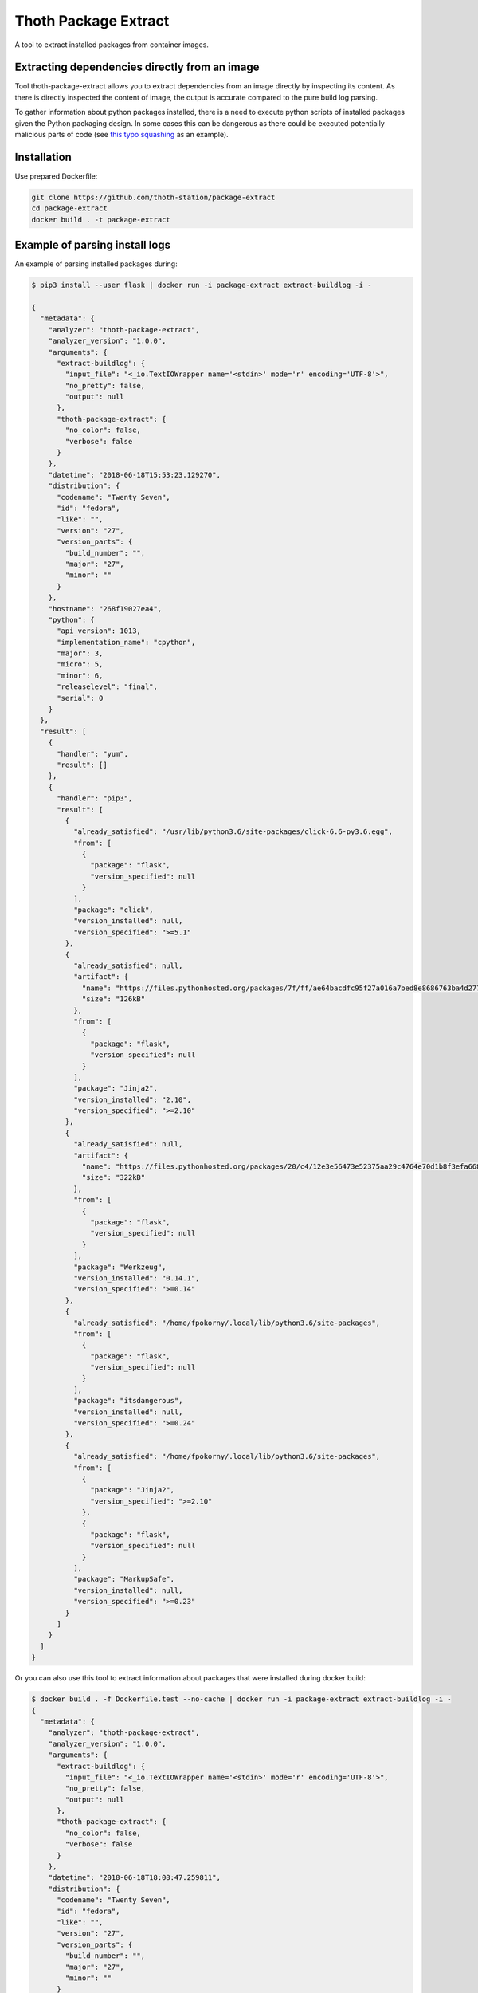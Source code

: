 Thoth Package Extract
---------------------

.. image:: https://img.shields.io/github/v/tag/thoth-station/package-extract?style=plastic
  :target: https://github.com/thoth-station/package-extract/tags
  :alt: GitHub tag (latest by date)

.. image:: https://quay.io/repository/thoth-station/package-extract/status
  :target: https://quay.io/repository/thoth-station/package-extract?tab=tags
  :alt: Quay - Build

A tool to extract installed packages from container images.

Extracting dependencies directly from an image
==============================================

Tool thoth-package-extract allows you to extract dependencies from an image directly by inspecting its content. As there is directly inspected the content of image, the output is accurate compared to the pure build log parsing.

To gather information about python packages installed, there is a need to execute python scripts of installed packages given the Python packaging design. In some cases this can be dangerous as there could be executed potentially malicious parts of code (see `this typo squashing <http://www.nbu.gov.sk/skcsirt-sa-20170909-pypi/>`_ as an example).


Installation
============

Use prepared Dockerfile:

.. code-block:: console

  git clone https://github.com/thoth-station/package-extract
  cd package-extract
  docker build . -t package-extract


Example of parsing install logs
===============================

An example of parsing installed packages during:

.. code-block:: console

  $ pip3 install --user flask | docker run -i package-extract extract-buildlog -i -

  {
    "metadata": {
      "analyzer": "thoth-package-extract",
      "analyzer_version": "1.0.0",
      "arguments": {
        "extract-buildlog": {
          "input_file": "<_io.TextIOWrapper name='<stdin>' mode='r' encoding='UTF-8'>",
          "no_pretty": false,
          "output": null
        },
        "thoth-package-extract": {
          "no_color": false,
          "verbose": false
        }
      },
      "datetime": "2018-06-18T15:53:23.129270",
      "distribution": {
        "codename": "Twenty Seven",
        "id": "fedora",
        "like": "",
        "version": "27",
        "version_parts": {
          "build_number": "",
          "major": "27",
          "minor": ""
        }
      },
      "hostname": "268f19027ea4",
      "python": {
        "api_version": 1013,
        "implementation_name": "cpython",
        "major": 3,
        "micro": 5,
        "minor": 6,
        "releaselevel": "final",
        "serial": 0
      }
    },
    "result": [
      {
        "handler": "yum",
        "result": []
      },
      {
        "handler": "pip3",
        "result": [
          {
            "already_satisfied": "/usr/lib/python3.6/site-packages/click-6.6-py3.6.egg",
            "from": [
              {
                "package": "flask",
                "version_specified": null
              }
            ],
            "package": "click",
            "version_installed": null,
            "version_specified": ">=5.1"
          },
          {
            "already_satisfied": null,
            "artifact": {
              "name": "https://files.pythonhosted.org/packages/7f/ff/ae64bacdfc95f27a016a7bed8e8686763ba4d277a78ca76f32659220a731/Jinja2-2.10-py2.py3-none-any.whl",
              "size": "126kB"
            },
            "from": [
              {
                "package": "flask",
                "version_specified": null
              }
            ],
            "package": "Jinja2",
            "version_installed": "2.10",
            "version_specified": ">=2.10"
          },
          {
            "already_satisfied": null,
            "artifact": {
              "name": "https://files.pythonhosted.org/packages/20/c4/12e3e56473e52375aa29c4764e70d1b8f3efa6682bef8d0aae04fe335243/Werkzeug-0.14.1-py2.py3-none-any.whl",
              "size": "322kB"
            },
            "from": [
              {
                "package": "flask",
                "version_specified": null
              }
            ],
            "package": "Werkzeug",
            "version_installed": "0.14.1",
            "version_specified": ">=0.14"
          },
          {
            "already_satisfied": "/home/fpokorny/.local/lib/python3.6/site-packages",
            "from": [
              {
                "package": "flask",
                "version_specified": null
              }
            ],
            "package": "itsdangerous",
            "version_installed": null,
            "version_specified": ">=0.24"
          },
          {
            "already_satisfied": "/home/fpokorny/.local/lib/python3.6/site-packages",
            "from": [
              {
                "package": "Jinja2",
                "version_specified": ">=2.10"
              },
              {
                "package": "flask",
                "version_specified": null
              }
            ],
            "package": "MarkupSafe",
            "version_installed": null,
            "version_specified": ">=0.23"
          }
        ]
      }
    ]
  }

Or you can also use this tool to extract information about packages that were installed during docker build:

.. code-block:: console

  $ docker build . -f Dockerfile.test --no-cache | docker run -i package-extract extract-buildlog -i -
  {
    "metadata": {
      "analyzer": "thoth-package-extract",
      "analyzer_version": "1.0.0",
      "arguments": {
        "extract-buildlog": {
          "input_file": "<_io.TextIOWrapper name='<stdin>' mode='r' encoding='UTF-8'>",
          "no_pretty": false,
          "output": null
        },
        "thoth-package-extract": {
          "no_color": false,
          "verbose": false
        }
      },
      "datetime": "2018-06-18T18:08:47.259811",
      "distribution": {
        "codename": "Twenty Seven",
        "id": "fedora",
        "like": "",
        "version": "27",
        "version_parts": {
          "build_number": "",
          "major": "27",
          "minor": ""
        }
      },
      "hostname": "b8c6f33cf757",
      "python": {
        "api_version": 1013,
        "implementation_name": "cpython",
        "major": 3,
        "micro": 5,
        "minor": 6,
        "releaselevel": "final",
        "serial": 0
      }
    },
    "result": [
      {
        "handler": "yum",
        "result": [
          {
            "arch": "noarch",
            "dependency": false,
            "epoch": null,
            "name": "ca-certificates",
            "repository": "updates",
            "size": "392k",
            "upgrading": true,
            "version": "2018.2.24-1.0.fc28"
          },
          {
            "arch": "x86_64",
            "dependency": false,
            "epoch": null,
            "name": "coreutils-single",
            "repository": "updates",
            "size": "623k",
            "upgrading": true,
            "version": "8.29-7.fc28"
          },
          {
            "arch": "noarch",
            "dependency": false,
            "epoch": null,
            "name": "crypto-policies",
            "repository": "updates",
            "size": "40k",
            "upgrading": true,
            "version": "20180425-5.git6ad4018.fc28"
          },
          {
            "arch": "x86_64",
            "dependency": false,
            "epoch": null,
            "name": "cryptsetup-libs",
            "repository": "updates",
            "size": "291k",
            "upgrading": true,
            "version": "2.0.3-4.fc28"
          },
          {
            "arch": "x86_64",
            "dependency": false,
            "epoch": null,
            "name": "curl",
            "repository": "updates",
            "size": "343k",
            "upgrading": true,
            "version": "7.59.0-4.fc28"
          },
          {
            "arch": "x86_64",
            "dependency": false,
            "epoch": null,
            "name": "cyrus-sasl-lib",
            "repository": "updates",
            "size": "114k",
            "upgrading": true,
            "version": "2.1.27-0.2rc7.fc28"
          },
  ...
          {
            "arch": "x86_64",
            "dependency": false,
            "epoch": 2,
            "name": "vim-enhanced",
            "repository": "updates",
            "size": "1.4M",
            "upgrading": false,
            "version": "8.1.042-1.fc28"
          },
          {
            "arch": "x86_64",
            "dependency": true,
            "epoch": null,
            "name": "gpm-libs",
            "repository": "fedora",
            "size": "38k",
            "upgrading": false,
            "version": "1.20.7-15.fc28"
          },
          {
            "arch": "x86_64",
            "dependency": true,
            "epoch": 2,
            "name": "vim-common",
            "repository": "updates",
            "size": "6.4M",
            "upgrading": false,
            "version": "8.1.042-1.fc28"
          },
          {
            "arch": "noarch",
            "dependency": true,
            "epoch": 2,
            "name": "vim-filesystem",
            "repository": "updates",
            "size": "47k",
            "upgrading": false,
            "version": "8.1.042-1.fc28"
          },
          {
            "arch": "x86_64",
            "dependency": true,
            "epoch": null,
            "name": "which",
            "repository": "fedora",
            "size": "47k",
            "upgrading": false,
            "version": "2.21-8.fc28"
          }
        ]
      },
      {
        "handler": "pip3",
        "result": [
          {
            "already_satisfied": null,
            "artifact": {
              "name": "https://files.pythonhosted.org/packages/7f/e7/08578774ed4536d3242b14dacb4696386634607af824ea997202cd0edb4b/Flask-1.0.2-py2.py3-none-any.whl",
              "size": "91kB"
            },
            "from": null,
            "package": "flask",
            "version_installed": "1.0.2",
            "version_specified": null
          },
          {
            "already_satisfied": null,
            "artifact": {
              "name": "https://files.pythonhosted.org/packages/7f/ff/ae64bacdfc95f27a016a7bed8e8686763ba4d277a78ca76f32659220a731/Jinja2-2.10-py2.py3-none-any.whl",
              "size": "126kB"
            },
            "from": [
              {
                "package": "flask",
                "version_specified": null
              }
            ],
            "package": "Jinja2",
            "version_installed": "2.10",
            "version_specified": ">=2.10"
          },
          {
            "already_satisfied": null,
            "artifact": {
              "name": "https://files.pythonhosted.org/packages/20/c4/12e3e56473e52375aa29c4764e70d1b8f3efa6682bef8d0aae04fe335243/Werkzeug-0.14.1-py2.py3-none-any.whl",
              "size": "322kB"
            },
            "from": [
              {
                "package": "flask",
                "version_specified": null
              }
            ],
            "package": "Werkzeug",
            "version_installed": "0.14.1",
            "version_specified": ">=0.14"
          },
          {
            "already_satisfied": null,
            "artifact": {
              "name": "https://files.pythonhosted.org/packages/dc/b4/a60bcdba945c00f6d608d8975131ab3f25b22f2bcfe1dab221165194b2d4/itsdangerous-0.24.tar.gz",
              "size": "46kB"
            },
            "from": [
              {
                "package": "flask",
                "version_specified": null
              }
            ],
            "package": "itsdangerous",
            "version_installed": "0.24",
            "version_specified": ">=0.24"
          },
          {
            "already_satisfied": null,
            "artifact": {
              "name": "https://files.pythonhosted.org/packages/34/c1/8806f99713ddb993c5366c362b2f908f18269f8d792aff1abfd700775a77/click-6.7-py2.py3-none-any.whl",
              "size": "71kB"
            },
            "from": [
              {
                "package": "flask",
                "version_specified": null
              }
            ],
            "package": "click",
            "version_installed": "6.7",
            "version_specified": ">=5.1"
          },
          {
            "already_satisfied": null,
            "artifact": {
              "name": "https://files.pythonhosted.org/packages/4d/de/32d741db316d8fdb7680822dd37001ef7a448255de9699ab4bfcbdf4172b/MarkupSafe-1.0.tar.gz",
              "size": null
            },
            "from": [
              {
                "package": "Jinja2",
                "version_specified": ">=2.10"
              },
              {
                "package": "flask",
                "version_specified": null
              }
            ],
            "package": "MarkupSafe",
            "version_installed": "1.0",
            "version_specified": ">=0.23"
          }
        ]
      }
    ]
  }

  $ cat Dockerfile.test
  FROM fedora:28
  RUN dnf install python3-pip && pip3 install flask && dnf update -y && dnf install -y vim


Example of extracting installed packages inside an image
========================================================

To extract packages present on the resulting image run:

.. code-block:: console

  $ docker run -i package-extract -v extract-image -i fedora:27
  2018-06-18 19:06:46,611 [1] DEBUG    thoth.package_extract.image: Downloading image 'fedora:27'
  2018-06-18 19:06:46,611 [1] DEBUG    thoth.analyzer.command: Running command 'skopeo copy docker://fedora:27 dir://tmp/tmp9jmeuw__'
  2018-06-18 19:06:51,669 [1] DEBUG    thoth.package_extract.image: skopeo stdout: Getting image source signatures
  Copying blob sha256:2176639d844bbe1386912e1d9952cebdb8249923a16691025cf693963f8aec53

   0 B / 77.54 MB
   3.60 MB / 77.54 MB
   9.65 MB / 77.54 MB
   16.34 MB / 77.54 MB
   22.86 MB / 77.54 MB
   29.22 MB / 77.54 MB
   35.59 MB / 77.54 MB
   41.26 MB / 77.54 MB
   47.86 MB / 77.54 MB
   54.40 MB / 77.54 MB
   61.01 MB / 77.54 MB
   66.34 MB / 77.54 MB
   72.99 MB / 77.54 MB
   77.54 MB / 77.54 MB
   77.54 MB / 77.54 MB  2s
  Copying config sha256:9110ae7f579f35ee0c3938696f23fe0f5fbe641738ea52eb83c2df7e9995fa17

   0 B / 2.29 KB
   2.29 KB / 2.29 KB  0s
  Writing manifest to image destination
  Storing signatures

  2018-06-18 19:06:51,671 [1] DEBUG    thoth.package_extract.image: Layers found: [{'mediaType': 'application/vnd.docker.image.rootfs.diff.tar.gzip', 'size': 81308994, 'digest': 'sha256:2176639d844bbe1386912e1d9952cebdb8249923a16691025cf693963f8aec53'}]
  2018-06-18 19:06:51,671 [1] DEBUG    thoth.package_extract.image: Extracting layer '2176639d844bbe1386912e1d9952cebdb8249923a16691025cf693963f8aec53'
  2018-06-18 19:06:55,776 [1] DEBUG    thoth.analyzer.command: Running command "rpm -qa --root '/tmp/tmp9jmeuw__/rootfs'"
  2018-06-18 19:06:55,874 [1] DEBUG    thoth.analyzer.command: Running command "repoquery --deplist --installed --installroot '/tmp/tmp9jmeuw__/rootfs'"
  {
  "metadata": {
    "analyzer": "thoth-package-extract",
    "analyzer_version": "1.0.0",
    "arguments": {
      "extract-image": {
        "image": "fedora:27",
        "no_pretty": false,
        "no_tls_verify": false,
        "output": null,
        "registry_credentials": null,
        "timeout": null
      },
      "thoth-package-extract": {
        "no_color": false,
        "verbose": false
      }
    },
    "datetime": "2018-06-18T19:05:33.205504",
    "distribution": {
      "codename": "Twenty Seven",
      "id": "fedora",
      "like": "",
      "version": "27",
      "version_parts": {
        "build_number": "",
        "major": "27",
        "minor": ""
      }
    },
    "hostname": "bfd10ad99fd4",
    "python": {
      "api_version": 1013,
      "implementation_name": "cpython",
      "major": 3,
      "micro": 5,
      "minor": 6,
      "releaselevel": "final",
      "serial": 0
    }
  },
  "result": {
    "layers": [
      "2176639d844bbe1386912e1d9952cebdb8249923a16691025cf693963f8aec53"
    ],
      {
        "digests": {
          "manifest": "638db309ccb9ca512fc1c7c9ac207028038b8d5c"
        },
        "ecosystem": "Python-Dist",
        "path": "/usr/lib/python3.6/site-packages/pip-9.0.1.dist-info/metadata.json",
        "result": {
          "classifiers": [
            "Development Status :: 5 - Production/Stable",
            "Intended Audience :: Developers",
            "License :: OSI Approved :: MIT License",
            "Topic :: Software Development :: Build Tools",
            "Programming Language :: Python :: 2",
            "Programming Language :: Python :: 2.6",
            "Programming Language :: Python :: 2.7",
            "Programming Language :: Python :: 3",
            "Programming Language :: Python :: 3.3",
            "Programming Language :: Python :: 3.4",
            "Programming Language :: Python :: 3.5",
            "Programming Language :: Python :: Implementation :: PyPy"
          ],
    "rpm": [
      "xkeyboard-config-2.22-1.fc27.noarch",
      "emacs-filesystem-25.3-3.fc27.noarch",
      "fedora-repos-27-2.noarch",
      "setup-2.10.10-1.fc27.noarch",
      "basesystem-11-4.fc27.noarch",
      "libreport-filesystem-2.9.3-2.fc27.x86_64",
      "tzdata-2018c-1.fc27.noarch",
      "glibc-langpack-en-2.26-26.fc27.x86_64",
      "ncurses-libs-6.0-13.20170722.fc27.x86_64",
      "libsepol-2.7-2.fc27.x86_64",
      "libselinux-2.7-3.fc27.x86_64",
      "info-6.4-6.fc27.x86_64",
      "bzip2-libs-1.0.6-24.fc27.x86_64",
      "expat-2.2.5-1.fc27.x86_64",
      "nspr-4.18.0-1.fc27.x86_64",
      "elfutils-libelf-0.170-1.fc27.x86_64",
      "libgcrypt-1.8.2-1.fc27.x86_64",
      "libxml2-2.9.7-1.fc27.x86_64",
      "gmp-6.1.2-6.fc27.x86_64",
      "libzstd-1.3.3-1.fc27.x86_64",
      "chkconfig-1.10-3.fc27.x86_64",
      "libcom_err-1.43.5-2.fc27.x86_64",
      "libattr-2.4.47-21.fc27.x86_64",
      "sed-4.4-4.fc27.x86_64",
      "libunistring-0.9.7-3.fc27.x86_64",
      "lz4-libs-1.8.0-1.fc27.x86_64",
      "libcap-ng-0.7.8-5.fc27.x86_64",
      "nss-softokn-freebl-3.35.0-1.0.fc27.x86_64",
      "nss-softokn-3.35.0-1.0.fc27.x86_64",
      "keyutils-libs-1.5.10-3.fc27.x86_64",
      "grep-3.1-3.fc27.x86_64",
      "dbus-libs-1.12.0-1.fc27.x86_64",
      "p11-kit-trust-0.23.9-2.fc27.x86_64",
      "libusbx-1.0.21-4.fc27.x86_64",
      "libpsl-0.18.0-1.fc27.x86_64",
      "mpfr-3.1.6-1.fc27.x86_64",
      "gdbm-1.13-6.fc27.x86_64",
      "libdb-utils-5.3.28-27.fc27.x86_64",
      "kmod-libs-25-1.fc27.x86_64",
      "coreutils-common-8.27-20.fc27.x86_64",
      "elfutils-default-yama-scope-0.170-1.fc27.noarch",
      "ncurses-6.0-13.20170722.fc27.x86_64",
      "coreutils-8.27-20.fc27.x86_64",
      "python3-pip-9.0.1-14.fc27.noarch",
      "python3-3.6.4-8.fc27.x86_64",
      "libblkid-2.30.2-1.fc27.x86_64",
      "libmount-2.30.2-1.fc27.x86_64",
      "dbus-glib-0.108-4.fc27.x86_64",
      "libutempter-1.1.6-11.fc27.x86_64",
      "python3-libcomps-0.1.8-6.fc27.x86_64",
      "python3-iniparse-0.4-26.fc27.noarch",
      "gzip-1.8-4.fc27.x86_64",
      "libpwquality-1.4.0-3.fc27.x86_64",
      "nss-pem-1.0.3-6.fc27.x86_64",
      "nss-sysinit-3.35.0-1.1.fc27.x86_64",
      "libarchive-3.3.1-3.fc27.x86_64",
      "trousers-lib-0.3.13-9.fc27.x86_64",
      "libsss_nss_idmap-1.16.0-6.fc27.x86_64",
      "libsigsegv-2.11-3.fc27.x86_64",
      "krb5-libs-1.15.2-7.fc27.x86_64",
      "openldap-2.4.45-4.fc27.x86_64",
      "qrencode-libs-3.4.4-3.fc27.x86_64",
      "gnupg2-2.2.5-1.fc27.x86_64",
      "python3-gpg-1.9.0-6.fc27.x86_64",
      "util-linux-2.30.2-1.fc27.x86_64",
      "iptables-libs-1.6.1-4.fc27.x86_64",
      "device-mapper-libs-1.02.144-1.fc27.x86_64",
      "systemd-pam-234-10.git5f8984e.fc27.x86_64",
      "dbus-1.12.0-1.fc27.x86_64",
      "libcurl-7.55.1-9.fc27.x86_64",
      "python3-librepo-1.8.0-1.fc27.x86_64",
      "rpm-plugin-selinux-4.14.1-1.fc27.x86_64",
      "rpm-4.14.1-1.fc27.x86_64",
      "libdnf-0.11.1-1.fc27.x86_64",
      "deltarpm-3.6-24.fc27.x86_64",
      "python3-rpm-4.14.1-1.fc27.x86_64",
      "dnf-2.7.5-2.fc27.noarch",
      "rpm-plugin-systemd-inhibit-4.14.1-1.fc27.x86_64",
      "gnupg2-smime-2.2.5-1.fc27.x86_64",
      "nss-tools-3.35.0-1.1.fc27.x86_64",
      "pinentry-0.9.7-4.fc27.x86_64",
      "shared-mime-info-1.9-1.fc27.x86_64",
      "tar-1.29-7.fc27.x86_64",
      "libxkbcommon-0.7.1-5.fc27.x86_64",
      "rootfiles-8.1-21.fc27.noarch",
      "libgcc-7.3.1-5.fc27.x86_64",
      "publicsuffix-list-dafsa-20180223-1.fc27.noarch",
      "fedora-gpg-keys-27-2.noarch",
      "fedora-release-27-1.noarch",
      "filesystem-3.3-3.fc27.x86_64",
      "ncurses-base-6.0-13.20170722.fc27.noarch",
      "dnf-conf-2.7.5-2.fc27.noarch",
      "glibc-common-2.26-26.fc27.x86_64",
      "glibc-2.26-26.fc27.x86_64",
      "bash-4.4.19-1.fc27.x86_64",
      "pcre2-10.31-1.fc27.x86_64",
      "zlib-1.2.11-4.fc27.x86_64",
      "xz-libs-5.2.3-4.fc27.x86_64",
      "libgpg-error-1.27-3.fc27.x86_64",
      "libdb-5.3.28-27.fc27.x86_64",
      "nss-util-3.35.0-1.0.fc27.x86_64",
      "libcap-2.25-7.fc27.x86_64",
      "popt-1.16-12.fc27.x86_64",
      "readline-7.0-7.fc27.x86_64",
      "libuuid-2.30.2-1.fc27.x86_64",
      "lua-libs-5.3.4-7.fc27.x86_64",
      "libassuan-2.5.1-1.fc27.x86_64",
      "libffi-3.1-14.fc27.x86_64",
      "libacl-2.2.52-18.fc27.x86_64",
      "p11-kit-0.23.9-2.fc27.x86_64",
      "libidn2-2.0.4-3.fc27.x86_64",
      "sqlite-libs-3.20.1-1.fc27.x86_64",
      "audit-libs-2.8.2-1.fc27.x86_64",
      "libcrypt-nss-2.26-26.fc27.x86_64",
      "libksba-1.3.5-5.fc27.x86_64",
      "pcre-8.41-5.fc27.x86_64",
      "systemd-libs-234-10.git5f8984e.fc27.x86_64",
      "libtasn1-4.13-1.fc27.x86_64",
      "ca-certificates-2018.2.22-1.0.fc27.noarch",
      "libsemanage-2.7-2.fc27.x86_64",
      "acl-2.2.52-18.fc27.x86_64",
      "nettle-3.4-1.fc27.x86_64",
      "libcomps-0.1.8-6.fc27.x86_64",
      "libmetalink-0.1.3-4.fc27.x86_64",
      "libidn-1.33-4.fc27.x86_64",
      "file-libs-5.31-10.fc27.x86_64",
      "elfutils-libs-0.170-1.fc27.x86_64",
      "openssl-libs-1.1.0g-1.fc27.x86_64",
      "crypto-policies-20170816-2.gite0a4066.fc27.noarch",
      "python3-setuptools-37.0.0-1.fc27.noarch",
      "python3-libs-3.6.4-8.fc27.x86_64",
      "shadow-utils-4.5-4.fc27.x86_64",
      "glib2-2.54.3-2.fc27.x86_64",
      "libsecret-0.18.5-5.fc27.x86_64",
      "libfdisk-2.30.2-1.fc27.x86_64",
      "python3-six-1.11.0-1.fc27.noarch",
      "gnutls-3.5.18-2.fc27.x86_64",
      "cracklib-2.9.6-7.fc27.x86_64",
      "pam-1.3.0-6.fc27.x86_64",
      "nss-3.35.0-1.1.fc27.x86_64",
      "ima-evm-utils-1.1-2.fc27.x86_64",
      "libssh2-1.8.0-5.fc27.x86_64",
      "libsss_idmap-1.16.0-6.fc27.x86_64",
      "libverto-0.2.6-11.fc27.x86_64",
      "gawk-4.1.4-8.fc27.x86_64",
      "cyrus-sasl-lib-2.1.26-34.fc27.x86_64",
      "libseccomp-2.3.3-1.fc27.x86_64",
      "npth-1.5-3.fc27.x86_64",
      "gpgme-1.9.0-6.fc27.x86_64",
      "libsmartcols-2.30.2-1.fc27.x86_64",
      "libpcap-1.8.1-6.fc27.x86_64",
      "device-mapper-1.02.144-1.fc27.x86_64",
      "cryptsetup-libs-1.7.5-3.fc27.x86_64",
      "systemd-234-10.git5f8984e.fc27.x86_64",
      "libnghttp2-1.25.0-1.fc27.x86_64",
      "librepo-1.8.0-1.fc27.x86_64",
      "curl-7.55.1-9.fc27.x86_64",
      "rpm-libs-4.14.1-1.fc27.x86_64",
      "libsolv-0.6.33-1.fc27.x86_64",
      "python3-hawkey-0.11.1-1.fc27.x86_64",
      "rpm-build-libs-4.14.1-1.fc27.x86_64",
      "python3-dnf-2.7.5-2.fc27.noarch",
      "dnf-yum-2.7.5-2.fc27.noarch",
      "trousers-0.3.13-9.fc27.x86_64",
      "sssd-client-1.16.0-6.fc27.x86_64",
      "cracklib-dicts-2.9.6-7.fc27.x86_64",
      "python3-dbus-1.2.4-8.fc27.x86_64",
      "vim-minimal-8.0.1553-1.fc27.x86_64",
      "diffutils-3.6-3.fc27.x86_64",
      "langpacks-en-1.0-10.fc27.noarch",
      "gpg-pubkey-f5282ee4-58ac92a3"
    ],
    "rpm-dependencies": [
      {
        "arch": "x86_64",
        "dependencies": [
          "libacl = 2.2.52-18.fc27",
          "libacl.so.1()(64bit)",
          "libacl.so.1(ACL_1.0)(64bit)",
          "libattr.so.1()(64bit)",
          "libc.so.6()(64bit)",
          "libc.so.6(GLIBC_2.14)(64bit)",
          "libc.so.6(GLIBC_2.2.5)(64bit)",
          "libc.so.6(GLIBC_2.3.4)(64bit)",
          "libc.so.6(GLIBC_2.4)(64bit)",
          "rpmlib(CompressedFileNames) <= 3.0.4-1",
          "rpmlib(FileDigests) <= 4.6.0-1",
          "rpmlib(PayloadFilesHavePrefix) <= 4.0-1",
          "rpmlib(PayloadIsXz) <= 5.2-1",
          "rtld(GNU_HASH)"
        ],
        "epoch": null,
        "name": "acl",
        "package_identifier": "acl-2.2.52-18.fc27.x86_64",
        "release": "18.fc27",
        "src": false,
        "version": "2.2.52"
      },
      {
        "arch": "x86_64",
        "dependencies": [
          "/sbin/ldconfig",
          "/sbin/ldconfig",
          "config(audit-libs) = 2.8.2-1.fc27",
          "libaudit.so.1()(64bit)",
          "libc.so.6()(64bit)",
          "libc.so.6(GLIBC_2.14)(64bit)",
          "libc.so.6(GLIBC_2.2.5)(64bit)",
          "libc.so.6(GLIBC_2.3)(64bit)",
          "libc.so.6(GLIBC_2.3.4)(64bit)",
          "libc.so.6(GLIBC_2.4)(64bit)",
          "libc.so.6(GLIBC_2.8)(64bit)",
          "libcap-ng.so.0()(64bit)",
          "rpmlib(CompressedFileNames) <= 3.0.4-1",
          "rpmlib(FileDigests) <= 4.6.0-1",
          "rpmlib(PayloadFilesHavePrefix) <= 4.0-1",
          "rpmlib(PayloadIsXz) <= 5.2-1",
          "rtld(GNU_HASH)"
        ],
        "epoch": null,
        "name": "audit-libs",
        "package_identifier": "audit-libs-2.8.2-1.fc27.x86_64",
        "release": "1.fc27",
        "src": false,
        "version": "2.8.2"
      },
      {
        "arch": "noarch",
        "dependencies": [
          "filesystem",
          "rpmlib(CompressedFileNames) <= 3.0.4-1",
          "rpmlib(FileDigests) <= 4.6.0-1",
          "rpmlib(PayloadFilesHavePrefix) <= 4.0-1",
          "rpmlib(PayloadIsXz) <= 5.2-1",
          "setup"
        ],
        "epoch": null,
        "name": "basesystem",
        "package_identifier": "basesystem-11-4.fc27.noarch",
        "release": "4.fc27",
        "src": false,
        "version": "11"
      },
      {
        "arch": "x86_64",
        "dependencies": [
          "/bin/sh",
          "config(bash) = 4.4.19-1.fc27",
          "filesystem >= 3",
          "libc.so.6()(64bit)",
          "libc.so.6(GLIBC_2.11)(64bit)",
          "libc.so.6(GLIBC_2.14)(64bit)",
          "libc.so.6(GLIBC_2.15)(64bit)",
          "libc.so.6(GLIBC_2.2.5)(64bit)",
          "libc.so.6(GLIBC_2.3)(64bit)",
          "libc.so.6(GLIBC_2.3.4)(64bit)",
          "libc.so.6(GLIBC_2.4)(64bit)",
          "libc.so.6(GLIBC_2.8)(64bit)",
          "libdl.so.2()(64bit)",
          "libdl.so.2(GLIBC_2.2.5)(64bit)",
          "libtinfo.so.6()(64bit)",
          "rpmlib(BuiltinLuaScripts) <= 4.2.2-1",
          "rpmlib(CompressedFileNames) <= 3.0.4-1",
          "rpmlib(FileDigests) <= 4.6.0-1",
          "rpmlib(PayloadFilesHavePrefix) <= 4.0-1",
          "rpmlib(PayloadIsXz) <= 5.2-1",
          "rtld(GNU_HASH)"
        ],
        "epoch": null,
        "name": "bash",
        "package_identifier": "bash-4.4.19-1.fc27.x86_64",
        "release": "1.fc27",
        "src": false,
        "version": "4.4.19"
      },
      {
        "arch": "x86_64",
        "dependencies": [
          "/sbin/ldconfig",
          "/sbin/ldconfig",
          "libc.so.6()(64bit)",
          "libc.so.6(GLIBC_2.2.5)(64bit)",
          "libc.so.6(GLIBC_2.3)(64bit)",
          "libc.so.6(GLIBC_2.3.4)(64bit)",
          "libc.so.6(GLIBC_2.4)(64bit)",
          "rpmlib(CompressedFileNames) <= 3.0.4-1",
          "rpmlib(FileDigests) <= 4.6.0-1",
          "rpmlib(PayloadFilesHavePrefix) <= 4.0-1",
          "rpmlib(PayloadIsXz) <= 5.2-1",
          "rtld(GNU_HASH)"
        ],
        "epoch": null,
        "name": "bzip2-libs",
        "package_identifier": "bzip2-libs-1.0.6-24.fc27.x86_64",
        "release": "24.fc27",
        "src": false,
        "version": "1.0.6"
      },
      {
        "arch": "noarch",
        "dependencies": [
          "/bin/sh",
          "/bin/sh",
          "/bin/sh",
          "config(ca-certificates) = 2018.2.22-1.0.fc27",
          "p11-kit >= 0.23.4",
          "p11-kit-trust >= 0.23.4",
          "rpmlib(CompressedFileNames) <= 3.0.4-1",
          "rpmlib(FileDigests) <= 4.6.0-1",
          "rpmlib(PayloadFilesHavePrefix) <= 4.0-1",
          "rpmlib(PayloadIsXz) <= 5.2-1"
        ],
        "epoch": null,
        "name": "ca-certificates",
        "package_identifier": "ca-certificates-2018.2.22-1.0.fc27.noarch",
        "release": "1.0.fc27",
        "src": false,
        "version": "2018.2.22"
      },
      {
        "arch": "x86_64",
        "dependencies": [
          "libc.so.6()(64bit)",
          "libc.so.6(GLIBC_2.14)(64bit)",
          "libc.so.6(GLIBC_2.2.5)(64bit)",
          "libc.so.6(GLIBC_2.3)(64bit)",
          "libc.so.6(GLIBC_2.3.4)(64bit)",
          "libc.so.6(GLIBC_2.4)(64bit)",
          "libc.so.6(GLIBC_2.8)(64bit)",
          "libpopt.so.0()(64bit)",
          "libpopt.so.0(LIBPOPT_0)(64bit)",
          "libselinux.so.1()(64bit)",
          "libsepol.so.1()(64bit)",
          "rpmlib(CompressedFileNames) <= 3.0.4-1",
          "rpmlib(FileDigests) <= 4.6.0-1",
          "rpmlib(PayloadFilesHavePrefix) <= 4.0-1",
          "rpmlib(PayloadIsXz) <= 5.2-1",
          "rtld(GNU_HASH)"
        ],
        "epoch": null,
        "name": "chkconfig",
        "package_identifier": "chkconfig-1.10-3.fc27.x86_64",
        "release": "3.fc27",
        "src": false,
        "version": "1.10"
      },
      {
        "arch": "x86_64",
        "dependencies": [
          "coreutils-common = 8.27-20.fc27",
          "libacl.so.1()(64bit)",
          "libacl.so.1(ACL_1.0)(64bit)",
          "libattr.so.1()(64bit)",
          "libattr.so.1(ATTR_1.1)(64bit)",
          "libc.so.6()(64bit)",
          "libc.so.6(GLIBC_2.10)(64bit)",
          "libc.so.6(GLIBC_2.14)(64bit)",
          "libc.so.6(GLIBC_2.15)(64bit)",
          "libc.so.6(GLIBC_2.17)(64bit)",
          "libc.so.6(GLIBC_2.2.5)(64bit)",
          "libc.so.6(GLIBC_2.3)(64bit)",
          "libc.so.6(GLIBC_2.3.4)(64bit)",
          "libc.so.6(GLIBC_2.4)(64bit)",
          "libc.so.6(GLIBC_2.6)(64bit)",
          "libc.so.6(GLIBC_2.7)(64bit)",
          "libcap.so.2()(64bit)",
          "libcrypto.so.1.1()(64bit)",
          "libcrypto.so.1.1(OPENSSL_1_1_0)(64bit)",
          "libgmp.so.10()(64bit)",
          "libpthread.so.0()(64bit)",
          "libpthread.so.0(GLIBC_2.2.5)(64bit)",
          "libpthread.so.0(GLIBC_2.3.2)(64bit)",
          "librt.so.1()(64bit)",
          "librt.so.1(GLIBC_2.3.3)(64bit)",
          "libselinux.so.1()(64bit)",
          "ncurses",
          "rpmlib(CompressedFileNames) <= 3.0.4-1",
          "rpmlib(FileDigests) <= 4.6.0-1",
          "rpmlib(PayloadFilesHavePrefix) <= 4.0-1",
          "rpmlib(PayloadIsXz) <= 5.2-1",
          "rtld(GNU_HASH)"
        ],
        "epoch": null,
        "name": "coreutils",
        "package_identifier": "coreutils-8.27-20.fc27.x86_64",
        "release": "20.fc27",
        "src": false,
        "version": "8.27"
      },

      ...
  }
